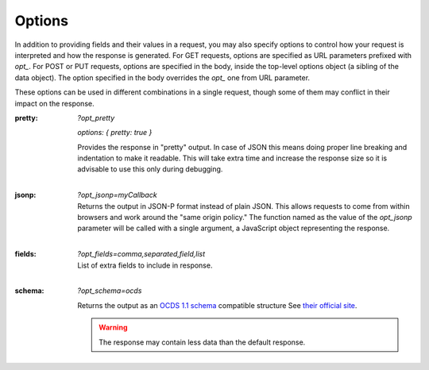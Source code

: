 .. _options:

Options
=========

In addition to providing fields and their values in a request, you may also
specify options to control how your request is interpreted and how the
response is generated.  For GET requests, options are specified as URL
parameters prefixed with `opt_`.  For POST or PUT requests, options are
specified in the body, inside the top-level options object (a sibling of the
data object).  The option specified in the body overrides the `opt_` one
from URL parameter.

These options can be used in different combinations in a single request, though some of
them may conflict in their impact on the response.

:pretty:
  `?opt_pretty`

  `options: { pretty: true }` 

  | Provides the response in "pretty" output.  In case of JSON this means
    doing proper line breaking and indentation to make it readable.  This will
    take extra time and increase the response size so it is advisable to use
    this only during debugging.
  |

:jsonp:
  `?opt_jsonp=myCallback`

  | Returns the output in JSON-P format instead of plain JSON. This allows
    requests to come from within browsers and work around the "same origin
    policy." The function named as the value of the `opt_jsonp` parameter will
    be called with a single argument, a JavaScript object representing the
    response.
  |

:fields:
  `?opt_fields=comma,separated,field,list`

  | List of extra fields to include in response.
  |

:schema:
  `?opt_schema=ocds`

  Returns the output as an `OCDS 1.1 schema <https://standard.open-contracting.org/schema/1__1__5/release-package-schema.json>`_ compatible structure
  See `their official site <https://standard.open-contracting.org/latest/en/schema/release_package/>`_.

  .. warning::
    The response may contain less data than the default response.
